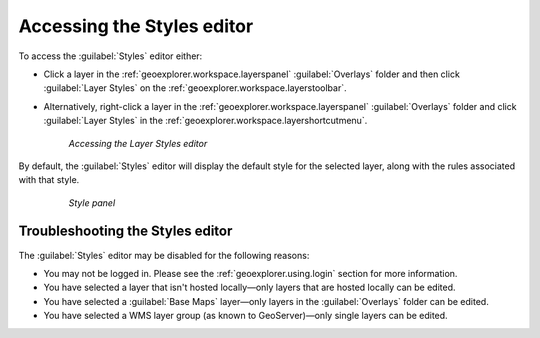 .. _geoexplorer.using.style.access:Accessing the Styles editor===========================To access the :guilabel:`Styles` editor either:.. |editstyles| image:: images/button_editstyles.png               :align: bottom* Click a layer in the :ref:`geoexplorer.workspace.layerspanel` :guilabel:`Overlays` folder and then click :guilabel:`Layer Styles` |editstyles| on the :ref:`geoexplorer.workspace.layerstoolbar`.* Alternatively, right-click a layer in the :ref:`geoexplorer.workspace.layerspanel` :guilabel:`Overlays` folder and click :guilabel:`Layer Styles` in the :ref:`geoexplorer.workspace.layershortcutmenu`.  .. figure:: images/menu_editstyles.png     *Accessing the Layer Styles editor*By default, the :guilabel:`Styles` editor will display the default style for the selected layer, along with the rules associated with that style.  .. figure:: ../../using/images/panel_properties_style.png     *Style panel*Troubleshooting the Styles editor---------------------------------The :guilabel:`Styles` editor may be disabled for the following reasons:* You may not be logged in. Please see the :ref:`geoexplorer.using.login` section for more information.* You have selected a layer that isn't hosted locally—only layers that are hosted locally can be edited. * You have selected a :guilabel:`Base Maps` layer—only layers in the :guilabel:`Overlays` folder can be edited.* You have selected a WMS layer group (as known to GeoServer)—only single layers can be edited.